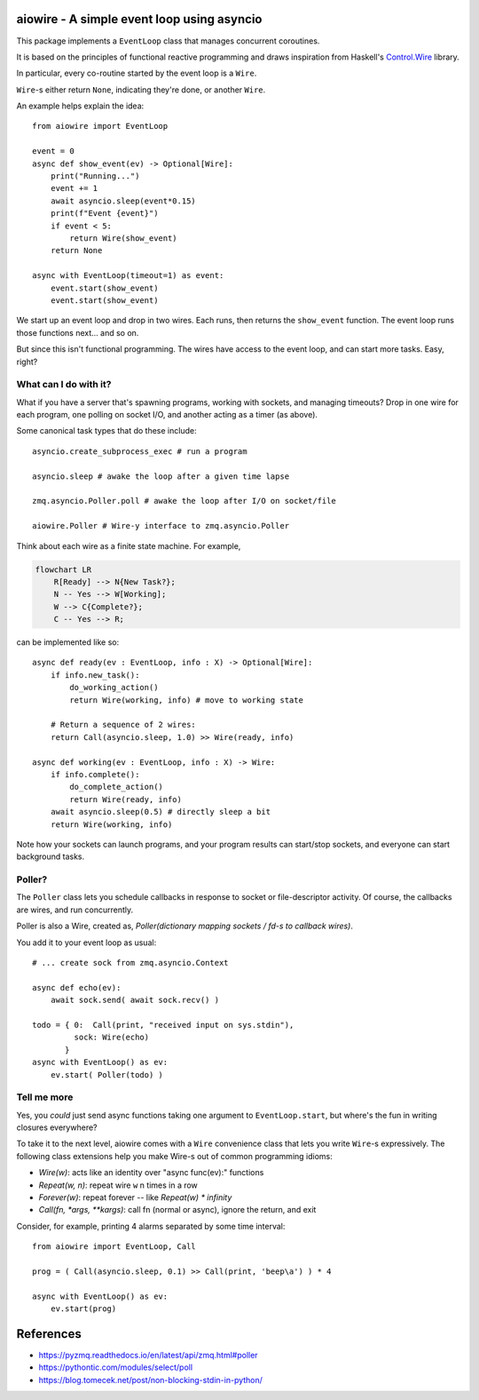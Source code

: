 aiowire - A simple event loop using asyncio
============================================

.. image:: https://github.com/frobnitzem/aiowire/actions/workflows/python-package.yml/badge.svg
   :target: https://github.com/frobnitzem/aiowire/actions
   :alt: CI
.. image:: https://codecov.io/github/frobnitzem/aiowire/branch/main/graph/badge.svg
   :target: https://app.codecov.io/gh/frobnitzem/aiowire
   :alt: Coverage

This package implements a ``EventLoop`` class
that manages concurrent coroutines.

It is based on the principles of functional
reactive programming and draws inspiration
from Haskell's `Control.Wire <https://hackage.haskell.org/package/netwire-4.0.7/docs/Control-Wire.html>`_ library.

In particular, every co-routine started by the event loop is a ``Wire``.

``Wire``-s either return ``None``, indicating they're done, or another
``Wire``.

An example helps explain the idea::

    from aiowire import EventLoop

    event = 0
    async def show_event(ev) -> Optional[Wire]:
        print("Running...")
        event += 1
        await asyncio.sleep(event*0.15)
        print(f"Event {event}")
        if event < 5:
            return Wire(show_event)
        return None

    async with EventLoop(timeout=1) as event:
        event.start(show_event)
        event.start(show_event)


We start up an event loop and drop in two wires.
Each runs, then returns the ``show_event`` function.
The event loop runs those functions next... and so on.

But since this isn't functional programming.  The wires
have access to the event loop, and can start more
tasks.  Easy, right?


What can I do with it?
^^^^^^^^^^^^^^^^^^^^^^

What if you have a server that's spawning programs,
working with sockets, and managing timeouts?  Drop
in one wire for each program, one polling on socket I/O,
and another acting as a timer (as above).

Some canonical task types that do these include::

    asyncio.create_subprocess_exec # run a program

    asyncio.sleep # awake the loop after a given time lapse

    zmq.asyncio.Poller.poll # awake the loop after I/O on socket/file

    aiowire.Poller # Wire-y interface to zmq.asyncio.Poller


Think about each wire as a finite state machine.
For example,

.. code::

    flowchart LR
        R[Ready] --> N{New Task?};
        N -- Yes --> W[Working];
        W --> C{Complete?};
        C -- Yes --> R;

can be implemented like so::

    async def ready(ev : EventLoop, info : X) -> Optional[Wire]:
        if info.new_task():
            do_working_action()
            return Wire(working, info) # move to working state

        # Return a sequence of 2 wires:
        return Call(asyncio.sleep, 1.0) >> Wire(ready, info)

    async def working(ev : EventLoop, info : X) -> Wire:
        if info.complete():
            do_complete_action()
            return Wire(ready, info)
        await asyncio.sleep(0.5) # directly sleep a bit
        return Wire(working, info)

Note how your sockets can launch programs, and your program
results can start/stop sockets, and everyone can start
background tasks.


Poller?
^^^^^^^

The ``Poller`` class lets you schedule callbacks in response
to socket or file-descriptor activity.  Of course, the callbacks
are wires, and run concurrently.

Poller is also a Wire, created as,
`Poller(dictionary mapping sockets / fd-s to callback wires)`.

You add it to your event loop as usual::

    # ... create sock from zmq.asyncio.Context

    async def echo(ev):
        await sock.send( await sock.recv() )

    todo = { 0:  Call(print, "received input on sys.stdin"),
             sock: Wire(echo)
           }
    async with EventLoop() as ev:
        ev.start( Poller(todo) )


Tell me more
^^^^^^^^^^^^

Yes, you *could* just send async functions taking one
argument to ``EventLoop.start``, but where's the fun in
writing closures everywhere?

To take it to the next level, aiowire comes with a
``Wire`` convenience class that lets you write ``Wire``-s expressively.
The following class extensions help you make Wire-s out of common 
programming idioms:

* `Wire(w)`: acts like an identity over "async func(ev):" functions
* `Repeat(w, n)`: repeat wire ``w`` n times in a row
* `Forever(w)`: repeat forever -- like `Repeat(w) * infinity`
* `Call(fn, *args, **kargs)`: call fn (normal or async),
  ignore the return, and exit

Consider, for example, printing 4 alarms separated by some time interval::

    from aiowire import EventLoop, Call

    prog = ( Call(asyncio.sleep, 0.1) >> Call(print, 'beep\a') ) * 4

    async with EventLoop() as ev:
        ev.start(prog)

References
==========

* https://pyzmq.readthedocs.io/en/latest/api/zmq.html#poller
* https://pythontic.com/modules/select/poll
* https://blog.tomecek.net/post/non-blocking-stdin-in-python/
